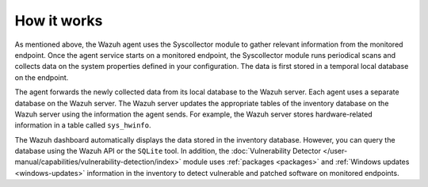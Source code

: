 .. Copyright (C) 2015, Wazuh, Inc.

.. meta::
  :description: The Wazuh Syscollector module is in charge of collecting system information and storing it into an SQLite database for each agent on the manager side.

How it works
============

As mentioned above, the Wazuh agent uses the Syscollector module to gather relevant information from the monitored endpoint. Once the agent service starts on a monitored endpoint, the Syscollector module runs periodical scans and collects data on the system properties defined in your configuration. The data is first stored in a temporal local database on the endpoint. 

The agent forwards the newly collected data from its local database to the Wazuh server. Each agent uses a separate database on the Wazuh server. The Wazuh server updates the appropriate tables of the inventory database on the Wazuh server using the information the agent sends. For example, the Wazuh server stores hardware-related information in a table called ``sys_hwinfo``.

The Wazuh dashboard automatically displays the data stored in the inventory database. However, you can query the database using the Wazuh API or the ``SQLite`` tool. In addition, the :doc:`Vulnerability Detector </user-manual/capabilities/vulnerability-detection/index>` module uses :ref:`packages <packages>` and :ref:`Windows updates <windows-updates>` information in the inventory to detect vulnerable and patched software on monitored endpoints.



        